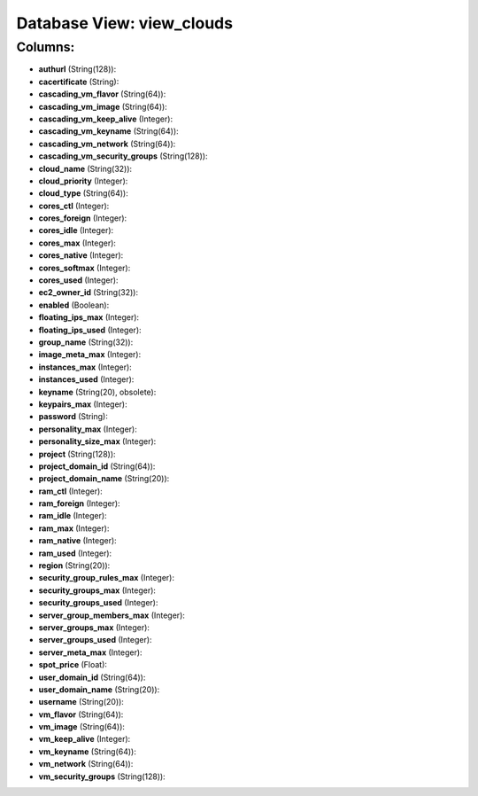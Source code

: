 .. File generated by /opt/cloudscheduler/utilities/schema_doc - DO NOT EDIT
..
.. To modify the contents of this file:
..   1. edit the template file ".../cloudscheduler/docs/schema_doc/views/view_clouds.yaml"
..   2. run the utility ".../cloudscheduler/utilities/schema_doc"
..

Database View: view_clouds
==========================



Columns:
^^^^^^^^

* **authurl** (String(128)):


* **cacertificate** (String):


* **cascading_vm_flavor** (String(64)):


* **cascading_vm_image** (String(64)):


* **cascading_vm_keep_alive** (Integer):


* **cascading_vm_keyname** (String(64)):


* **cascading_vm_network** (String(64)):


* **cascading_vm_security_groups** (String(128)):


* **cloud_name** (String(32)):


* **cloud_priority** (Integer):


* **cloud_type** (String(64)):


* **cores_ctl** (Integer):


* **cores_foreign** (Integer):


* **cores_idle** (Integer):


* **cores_max** (Integer):


* **cores_native** (Integer):


* **cores_softmax** (Integer):


* **cores_used** (Integer):


* **ec2_owner_id** (String(32)):


* **enabled** (Boolean):


* **floating_ips_max** (Integer):


* **floating_ips_used** (Integer):


* **group_name** (String(32)):


* **image_meta_max** (Integer):


* **instances_max** (Integer):


* **instances_used** (Integer):


* **keyname** (String(20), obsolete):


* **keypairs_max** (Integer):


* **password** (String):


* **personality_max** (Integer):


* **personality_size_max** (Integer):


* **project** (String(128)):


* **project_domain_id** (String(64)):


* **project_domain_name** (String(20)):


* **ram_ctl** (Integer):


* **ram_foreign** (Integer):


* **ram_idle** (Integer):


* **ram_max** (Integer):


* **ram_native** (Integer):


* **ram_used** (Integer):


* **region** (String(20)):


* **security_group_rules_max** (Integer):


* **security_groups_max** (Integer):


* **security_groups_used** (Integer):


* **server_group_members_max** (Integer):


* **server_groups_max** (Integer):


* **server_groups_used** (Integer):


* **server_meta_max** (Integer):


* **spot_price** (Float):


* **user_domain_id** (String(64)):


* **user_domain_name** (String(20)):


* **username** (String(20)):


* **vm_flavor** (String(64)):


* **vm_image** (String(64)):


* **vm_keep_alive** (Integer):


* **vm_keyname** (String(64)):


* **vm_network** (String(64)):


* **vm_security_groups** (String(128)):


